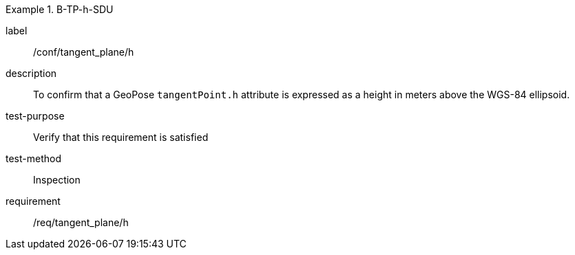 

[abstract_test]
.B-TP-h-SDU
====
[%metadata]
label:: /conf/tangent_plane/h
description:: To confirm that a GeoPose `tangentPoint.h` attribute is expressed as a height in meters above the WGS-84 ellipsoid.
test-purpose:: Verify that this requirement is satisfied
test-method:: Inspection
requirement:: /req/tangent_plane/h
====
